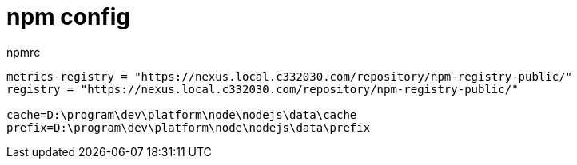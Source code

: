 
= npm config

.npmrc
[source,cmd]
----

metrics-registry = "https://nexus.local.c332030.com/repository/npm-registry-public/"
registry = "https://nexus.local.c332030.com/repository/npm-registry-public/"

cache=D:\program\dev\platform\node\nodejs\data\cache
prefix=D:\program\dev\platform\node\nodejs\data\prefix

----

